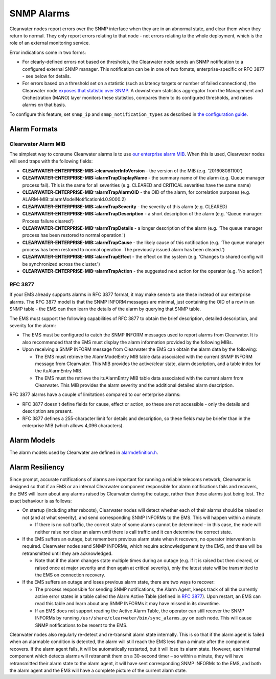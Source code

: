 SNMP Alarms
===========

Clearwater nodes report errors over the SNMP interface when they are in
an abnormal state, and clear them when they return to normal. They only
report errors relating to that node - not errors relating to the whole
deployment, which is the role of an external monitoring service.

Error indications come in two forms:

-  For clearly-defined errors not based on thresholds, the Clearwater
   node sends an SNMP notification to a configured external SNMP
   manager. This notification can be in one of two fomats,
   enterprise-specific or RFC 3877 - see below for details.

-  For errors based on a threshold set on a statistic (such as latency
   targets or number of failed connections), the Clearwater node
   `exposes that statistic over SNMP <Clearwater_SNMP_Statistics.html>`__.
   A downstream statistics aggregator from the Management and
   Orchestration (MANO) layer monitors these statistics, compares them
   to its configured thresholds, and raises alarms on that basis.

To configure this feature, set ``snmp_ip`` and
``snmp_notification_types`` as described in `the configuration
guide <Clearwater_Configuration_Options_Reference.html>`__.

Alarm Formats
-------------

Clearwater Alarm MIB
~~~~~~~~~~~~~~~~~~~~

The simplest way to consume Clearwater alarms is to use `our enterprise
alarm
MIB <https://raw.githubusercontent.com/Metaswitch/clearwater-snmp-handlers/master/CLEARWATER-ENTERPRISE-MIB>`__.
When this is used, Clearwater nodes will send traps with the following
fields:

-  **CLEARWATER-ENTERPRISE-MIB::clearwaterInfoVersion** - the version of
   the MIB (e.g. '201608081100')
-  **CLEARWATER-ENTERPRISE-MIB::alarmTrapDisplayName** - the summary
   name of the alarm (e.g. Queue manager process fail). This is the same
   for all severities (e.g. CLEARED and CRITICAL severities have the
   same name)
-  **CLEARWATER-ENTERPRISE-MIB::alarmTrapAlarmOID** - the OID of the
   alarm, for correlation purposes (e.g.
   ALARM-MIB::alarmModelNotificationId.0.9000.2)
-  **CLEARWATER-ENTERPRISE-MIB::alarmTrapSeverity** - the severity of
   this alarm (e.g. CLEARED)
-  **CLEARWATER-ENTERPRISE-MIB::alarmTrapDescription** - a short
   description of the alarm (e.g. 'Queue manager: Process failure
   cleared')
-  **CLEARWATER-ENTERPRISE-MIB::alarmTrapDetails** - a longer
   description of the alarm (e.g. 'The queue manager process has been
   restored to normal operation.')
-  **CLEARWATER-ENTERPRISE-MIB::alarmTrapCause** - the likely cause of
   this notification (e.g. 'The queue manager process has been restored
   to normal operation. The previously issued alarm has been cleared.')
-  **CLEARWATER-ENTERPRISE-MIB::alarmTrapEffect** - the effect on the
   system (e.g. 'Changes to shared config will be synchronized across
   the cluster.')
-  **CLEARWATER-ENTERPRISE-MIB::alarmTrapAction** - the suggested next
   action for the operator (e.g. 'No action')

RFC 3877
~~~~~~~~

If your EMS already supports alarms in RFC 3877 format, it may make
sense to use these instead of our enterprise alarms. The RFC 3877 model
is that the SNMP INFORM messages are minimal, just containing the OID of
a row in an SNMP table - the EMS can then learn the details of the alarm
by querying that SNMP table.

The EMS must support the following capabilities of RFC 3877 to obtain
the brief description, detailed description, and severity for the alarm:

-  The EMS must be configured to catch the SNMP INFORM messages used to
   report alarms from Clearwater. It is also recommended that the EMS
   must display the alarm information provided by the following MIBs.

-  Upon receiving a SNMP INFORM message from Clearwater the EMS can
   obtain the alarm data by the following:

   -  The EMS must retrieve the AlarmModelEntry MIB table data
      associated with the current SNMP INFORM message from Clearwater.
      This MIB provides the active/clear state, alarm description, and a
      table index for the ituAlarmEntry MIB.

   -  The EMS must the retrieve the ituAlarmEntry MIB table data
      associated with the current alarm from Clearwater. This MIB
      provides the alarm severity and the additional detailed alarm
      description.

RFC 3877 alarms have a couple of limitations compared to our enterprise
alarms:

-  RFC 3877 doesn't define fields for cause, effect or action, so these
   are not accessible - only the details and description are present.
-  RFC 3877 defines a 255-character limit for details and description,
   so these fields may be briefer than in the enterprise MIB (which
   allows 4,096 characters).

Alarm Models
------------

The alarm models used by Clearwater are defined in
`alarmdefinition.h <https://github.com/Metaswitch/cpp-common/blob/master/include/alarmdefinition.h>`__.

Alarm Resiliency
----------------

Since prompt, accurate notifications of alarms are important for running
a reliable telecoms network, Clearwater is designed so that if an EMS or
an internal Clearwater component responsible for alarm notifications
fails and recovers, the EMS will learn about any alarms raised by
Clearwater during the outage, rather than those alarms just being lost.
The exact behaviour is as follows:

-  On startup (including after reboots), Clearwater nodes will detect
   whether each of their alarms should be raised or not (and at what
   severity), and send corresponding SNMP INFORMs to the EMS. This will
   happen within a minute.

   -  If there is no call traffic, the correct state of some alarms
      cannot be determined – in this case, the node will neither raise
      nor clear an alarm until there is call traffic and it can
      determine the correct state.

-  If the EMS suffers an outage, but remembers previous alarm state when
   it recovers, no operator intervention is required. Clearwater nodes
   send SNMP INFORMs, which require acknowledgement by the EMS, and
   these will be retransmitted until they are acknowledged.

   -  Note that if the alarm changes state multiple times during an
      outage (e.g. if it is raised but then cleared, or raised once at
      major severity and then again at critical severity), only the
      latest state will be transmitted to the EMS on connection
      recovery.

-  If the EMS suffers an outage and loses previous alarm state, there
   are two ways to recover:

   -  The process responsible for sending SNMP notifications, the Alarm
      Agent, keeps track of all the currently active error states in a
      table called the Alarm Active Table (defined in `RFC
      3877 <https://tools.ietf.org/html/rfc3877>`__). Upon restart, an
      EMS can read this table and learn about any SNMP INFORMs it may
      have missed in its downtime.
   -  If an EMS does not support reading the Active Alarm Table, the
      operator can still recover the SNMP INFORMs by running
      ``/usr/share/clearwater/bin/sync_alarms.py`` on each node. This
      will cause SNMP notifications to be resent to the EMS.

Clearwater nodes also regularly re-detect and re-transmit alarm state
internally. This is so that if the alarm agent is failed when an
alarmable condition is detected, the alarm will still reach the EMS less
than a minute after the component recovers. If the alarm agent fails, it
will be automatically restarted, but it will lose its alarm state.
However, each internal component which detects alarms will retransmit
them on a 30-second timer – so within a minute, they will have
retransmitted their alarm state to the alarm agent, it will have sent
corresponding SNMP INFORMs to the EMS, and both the alarm agent and the
EMS will have a complete picture of the current alarm state.
